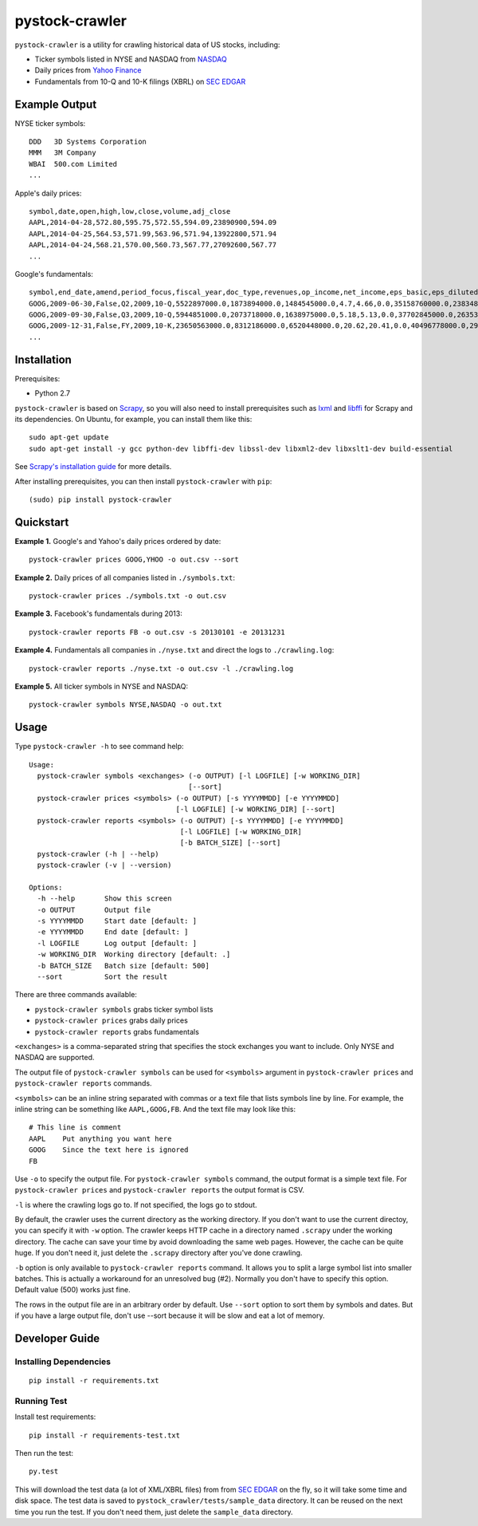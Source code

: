 pystock-crawler
===============

.. image:: https://badge.fury.io/py/pystock-crawler.png
    :target: http://badge.fury.io/py/pystock-crawler

.. image:: https://travis-ci.org/eliangcs/pystock-crawler.png?branch=master
    :target: https://travis-ci.org/eliangcs/pystock-crawler

.. image:: https://coveralls.io/repos/eliangcs/pystock-crawler/badge.png?branch=master
    :target: https://coveralls.io/r/eliangcs/pystock-crawler

``pystock-crawler`` is a utility for crawling historical data of US stocks,
including:

* Ticker symbols listed in NYSE and NASDAQ from `NASDAQ`_
* Daily prices from `Yahoo Finance`_
* Fundamentals from 10-Q and 10-K filings (XBRL) on `SEC EDGAR`_


Example Output
--------------

NYSE ticker symbols::

    DDD   3D Systems Corporation
    MMM   3M Company
    WBAI  500.com Limited
    ...

Apple's daily prices::

    symbol,date,open,high,low,close,volume,adj_close
    AAPL,2014-04-28,572.80,595.75,572.55,594.09,23890900,594.09
    AAPL,2014-04-25,564.53,571.99,563.96,571.94,13922800,571.94
    AAPL,2014-04-24,568.21,570.00,560.73,567.77,27092600,567.77
    ...

Google's fundamentals::

    symbol,end_date,amend,period_focus,fiscal_year,doc_type,revenues,op_income,net_income,eps_basic,eps_diluted,dividend,assets,cur_assets,cur_liab,cash,equity,cash_flow_op,cash_flow_inv,cash_flow_fin
    GOOG,2009-06-30,False,Q2,2009,10-Q,5522897000.0,1873894000.0,1484545000.0,4.7,4.66,0.0,35158760000.0,23834853000.0,2000962000.0,11911351000.0,31594856000.0,3858684000.0,-635974000.0,46354000.0
    GOOG,2009-09-30,False,Q3,2009,10-Q,5944851000.0,2073718000.0,1638975000.0,5.18,5.13,0.0,37702845000.0,26353544000.0,2321774000.0,12087115000.0,33721753000.0,6584667000.0,-3245963000.0,74851000.0
    GOOG,2009-12-31,False,FY,2009,10-K,23650563000.0,8312186000.0,6520448000.0,20.62,20.41,0.0,40496778000.0,29166958000.0,2747467000.0,10197588000.0,36004224000.0,9316198000.0,-8019205000.0,233412000.0
    ...


Installation
------------

Prerequisites:

* Python 2.7

``pystock-crawler`` is based on Scrapy_, so you will also need to install
prerequisites such as lxml_ and libffi_ for Scrapy and its dependencies. On
Ubuntu, for example, you can install them like this::

    sudo apt-get update
    sudo apt-get install -y gcc python-dev libffi-dev libssl-dev libxml2-dev libxslt1-dev build-essential

See `Scrapy's installation guide`_ for more details.

After installing prerequisites, you can then install ``pystock-crawler`` with
``pip``::

    (sudo) pip install pystock-crawler


Quickstart
----------

**Example 1.** Google's and Yahoo's daily prices ordered by date::

    pystock-crawler prices GOOG,YHOO -o out.csv --sort

**Example 2.** Daily prices of all companies listed in ``./symbols.txt``::

    pystock-crawler prices ./symbols.txt -o out.csv

**Example 3.** Facebook's fundamentals during 2013::

    pystock-crawler reports FB -o out.csv -s 20130101 -e 20131231

**Example 4.** Fundamentals all companies in ``./nyse.txt`` and direct the
logs to ``./crawling.log``::

    pystock-crawler reports ./nyse.txt -o out.csv -l ./crawling.log

**Example 5.** All ticker symbols in NYSE and NASDAQ::

    pystock-crawler symbols NYSE,NASDAQ -o out.txt


Usage
-----

Type ``pystock-crawler -h`` to see command help::

    Usage:
      pystock-crawler symbols <exchanges> (-o OUTPUT) [-l LOGFILE] [-w WORKING_DIR]
                                          [--sort]
      pystock-crawler prices <symbols> (-o OUTPUT) [-s YYYYMMDD] [-e YYYYMMDD]
                                       [-l LOGFILE] [-w WORKING_DIR] [--sort]
      pystock-crawler reports <symbols> (-o OUTPUT) [-s YYYYMMDD] [-e YYYYMMDD]
                                        [-l LOGFILE] [-w WORKING_DIR]
                                        [-b BATCH_SIZE] [--sort]
      pystock-crawler (-h | --help)
      pystock-crawler (-v | --version)

    Options:
      -h --help       Show this screen
      -o OUTPUT       Output file
      -s YYYYMMDD     Start date [default: ]
      -e YYYYMMDD     End date [default: ]
      -l LOGFILE      Log output [default: ]
      -w WORKING_DIR  Working directory [default: .]
      -b BATCH_SIZE   Batch size [default: 500]
      --sort          Sort the result

There are three commands available:

* ``pystock-crawler symbols`` grabs ticker symbol lists
* ``pystock-crawler prices`` grabs daily prices
* ``pystock-crawler reports`` grabs fundamentals

``<exchanges>`` is a comma-separated string that specifies the stock exchanges
you want to include. Only NYSE and NASDAQ are supported.

The output file of ``pystock-crawler symbols`` can be used for ``<symbols>``
argument in ``pystock-crawler prices`` and ``pystock-crawler reports``
commands.

``<symbols>`` can be an inline string separated with commas or a text file
that lists symbols line by line. For example, the inline string can be
something like ``AAPL,GOOG,FB``. And the text file may look like this::

    # This line is comment
    AAPL    Put anything you want here
    GOOG    Since the text here is ignored
    FB

Use ``-o`` to specify the output file. For ``pystock-crawler symbols``
command, the output format is a simple text file. For
``pystock-crawler prices`` and ``pystock-crawler reports`` the output format
is CSV.

``-l`` is where the crawling logs go to. If not specified, the logs go to
stdout.

By default, the crawler uses the current directory as the working directory.
If you don't want to use the current directoy, you can specify it with ``-w``
option. The crawler keeps HTTP cache in a directory named ``.scrapy`` under
the working directory. The cache can save your time by avoid downloading the
same web pages. However, the cache can be quite huge. If you don't need it,
just delete the ``.scrapy`` directory after you've done crawling.

``-b`` option is only available to ``pystock-crawler reports`` command. It
allows you to split a large symbol list into smaller batches. This is actually
a workaround for an unresolved bug (#2). Normally you don't have to specify
this option. Default value (500) works just fine.

The rows in the output file are in an arbitrary order by default. Use
``--sort`` option to sort them by symbols and dates. But if you have a large
output file, don't use --sort because it will be slow and eat a lot of memory.


Developer Guide
---------------

Installing Dependencies
~~~~~~~~~~~~~~~~~~~~~~~
::

    pip install -r requirements.txt


Running Test
~~~~~~~~~~~~

Install test requirements::

    pip install -r requirements-test.txt

Then run the test::

    py.test

This will download the test data (a lot of XML/XBRL files) from from
`SEC EDGAR`_ on the fly, so it will take some time and disk space. The test
data is saved to ``pystock_crawler/tests/sample_data`` directory. It can be
reused on the next time you run the test. If you don't need them, just delete
the ``sample_data`` directory.


.. _libffi: https://sourceware.org/libffi/
.. _lxml: http://lxml.de/
.. _NASDAQ: http://www.nasdaq.com/
.. _Scrapy: http://scrapy.org/
.. _Scrapy's installation guide: http://doc.scrapy.org/en/latest/intro/install.html
.. _SEC EDGAR: http://www.sec.gov/edgar/searchedgar/companysearch.html
.. _virtualenv: http://www.virtualenv.org/
.. _virtualenvwrapper: http://virtualenvwrapper.readthedocs.org/
.. _Yahoo Finance: http://finance.yahoo.com/


